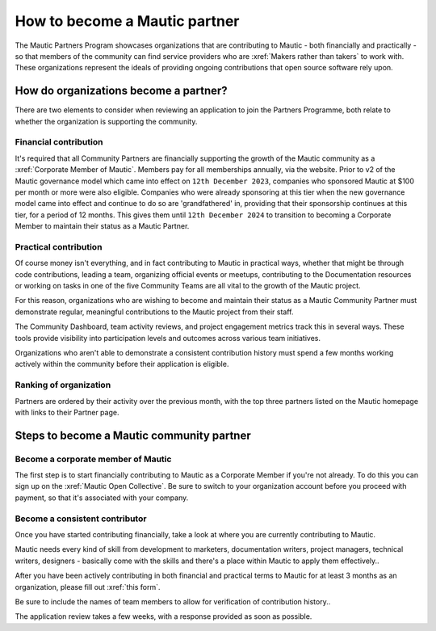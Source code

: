 .. vale off 

How to become a Mautic partner
##############################

.. vale off

The Mautic Partners Program showcases organizations that are contributing to Mautic - both financially and practically - so that members of the community can find service providers who are :xref:`Makers rather than takers` to work with. These organizations represent the ideals of providing ongoing contributions that open source software rely upon.

.. vale on

How do organizations become a partner?
**************************************

There are two elements to consider when reviewing an application to join the Partners Programme, both relate to whether the organization is supporting the community.

Financial contribution
======================

.. vale off

It's required that all Community Partners are financially supporting the growth of the Mautic community as a :xref:`Corporate Member of Mautic`. Members pay for all memberships annually, via the website. Prior to v2 of the Mautic governance model which came into effect on ``12th December 2023``, companies who sponsored Mautic at $100 per month or more were also eligible. Companies who were already sponsoring at this tier when the new governance model came into effect and continue to do so are 'grandfathered' in, providing that their sponsorship continues at this tier, for a period of 12 months. This gives them until ``12th December 2024`` to transition to becoming a Corporate Member to maintain their status as a Mautic Partner.

.. vale on

Practical contribution
======================

.. vale off

Of course money isn't everything, and in fact contributing to Mautic in practical ways, whether that might be through code contributions, leading a team, organizing official events or meetups, contributing to the Documentation resources or working on tasks in one of the five Community Teams are all vital to the growth of the Mautic project.

For this reason, organizations who are wishing to become and maintain their status as a Mautic Community Partner must demonstrate regular, meaningful contributions to the Mautic project from their staff.

.. vale on

The Community Dashboard, team activity reviews, and project engagement metrics track this in several ways. These tools provide visibility into participation levels and outcomes across various team initiatives.

Organizations who aren't able to demonstrate a consistent contribution history must spend a few months working actively within the community before their application is eligible.

Ranking of organization
=======================

.. vale off

Partners are ordered by their activity over the previous month, with the top three partners listed on the Mautic homepage with links to their Partner page.

.. vale on

Steps to become a Mautic community partner
******************************************

Become a corporate member of Mautic
===================================

.. vale off

The first step is to start financially contributing to Mautic as a Corporate Member if you're not already. To do this you can sign up on the :xref:`Mautic Open Collective`. Be sure to switch to your organization account before you proceed with payment, so that it's associated with your company.

.. vale on

Become a consistent contributor
===============================

Once you have started contributing financially, take a look at where you are currently contributing to Mautic.

Mautic needs every kind of skill from development to marketers, documentation writers, project managers, technical writers, designers - basically come with the skills and there's a place within Mautic to apply them effectively..

.. vale off

After you have been actively contributing in both financial and practical terms to Mautic for at least 3 months as an organization, please fill out :xref:`this form`.

.. vale on

Be sure to include  the names of team members to allow for verification of contribution history..

The application review takes a few weeks, with a response provided as soon as possible.